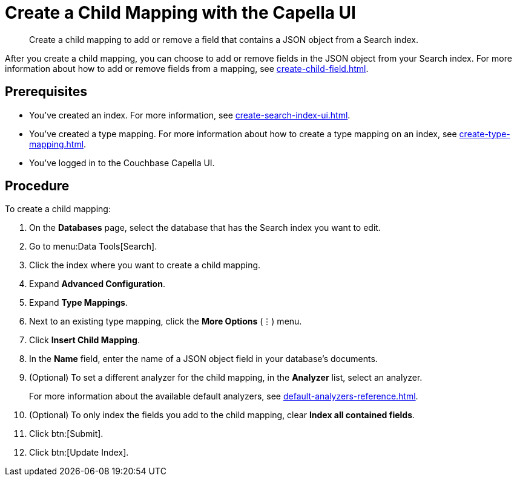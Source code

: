= Create a Child Mapping with the Capella UI
:page-topic-type: guide
:description: Create a child mapping to add or remove a field that contains a JSON object from a Search index.

[abstract]
{description}

After you create a child mapping, you can choose to add or remove fields in the JSON object from your Search index. 
For more information about how to add or remove fields from a mapping, see xref:create-child-field.adoc[].

== Prerequisites 

* You've created an index.
For more information, see xref:create-search-index-ui.adoc[].

* You've created a type mapping. 
For more information about how to create a type mapping on an index, see xref:create-type-mapping.adoc[].

* You've logged in to the Couchbase Capella UI. 

== Procedure 

To create a child mapping: 

. On the *Databases* page, select the database that has the Search index you want to edit. 
. Go to menu:Data Tools[Search].
. Click the index where you want to create a child mapping.
. Expand *Advanced Configuration*. 
. Expand *Type Mappings*. 
. Next to an existing type mapping, click the *More Options* (&vellip;) menu.
. Click *Insert Child Mapping*. 
. In the *Name* field, enter the name of a JSON object field in your database's documents. 
. (Optional) To set a different analyzer for the child mapping, in the *Analyzer* list, select an analyzer.
+
For more information about the available default analyzers, see xref:default-analyzers-reference.adoc[]. 
. (Optional) To only index the fields you add to the child mapping, clear *Index all contained fields*. 
. Click btn:[Submit].
. Click btn:[Update Index].